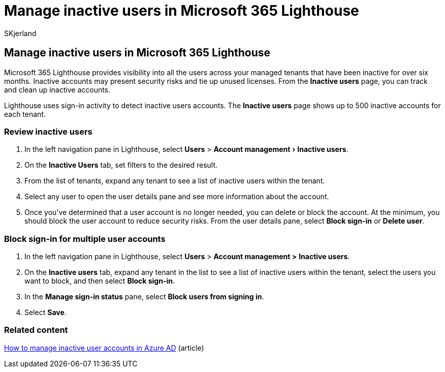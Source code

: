 = Manage inactive users in Microsoft 365 Lighthouse
:audience: Admin
:author: SKjerland
:description: For Managed Service Providers (MSPs) using Microsoft 365 Lighthouse, learn how to manage inactive users.
:experimental:
:f1.keywords: NOCSH
:manager: scotv
:ms-reviewer: ragovind
:ms.author: sharik
:ms.collection: ["M365-subscription-management", "Adm_O365"]
:ms.custom: ["AdminSurgePortfolio", "M365-Lighthouse"]
:ms.localizationpriority: medium
:ms.service: microsoft-365-lighthouse
:ms.topic: article
:search.appverid: MET150

== Manage inactive users in Microsoft 365 Lighthouse

Microsoft 365 Lighthouse provides visibility into all the users across your managed tenants that have been inactive for over six months.
Inactive accounts may present security risks and tie up unused licenses.
From the *Inactive users* page, you can track and clean up inactive accounts.

Lighthouse uses sign-in activity to detect inactive users accounts.
The *Inactive users* page shows up to 500 inactive accounts for each tenant.

=== Review inactive users

. In the left navigation pane in Lighthouse, select *Users* > menu:Account management[Inactive users].
. On the *Inactive Users* tab, set filters to the desired result.
. From the list of tenants, expand any tenant to see a list of inactive users within the tenant.
. Select any user to open the user details pane and see more information about the account.
. Once you've determined that a user account is no longer needed, you can delete or block the account.
At the minimum, you should block the user account to reduce security risks.
From the user details pane, select *Block sign-in* or *Delete user*.

=== Block sign-in for multiple user accounts

. In the left navigation pane in Lighthouse, select *Users* > *Account management >* *Inactive users*.
. On the *Inactive users* tab, expand any tenant in the list to see a list of inactive users within the tenant, select the users you want to block, and then select *Block sign-in*.
. In the *Manage sign-in status* pane, select *Block users from signing in*.
. Select *Save*.

=== Related content

link:/azure/active-directory/reports-monitoring/howto-manage-inactive-user-accounts[How to manage inactive user accounts in Azure AD] (article)
